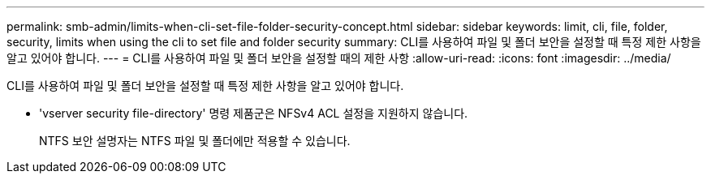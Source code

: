 ---
permalink: smb-admin/limits-when-cli-set-file-folder-security-concept.html 
sidebar: sidebar 
keywords: limit, cli, file, folder, security, limits when using the cli to set file and folder security 
summary: CLI를 사용하여 파일 및 폴더 보안을 설정할 때 특정 제한 사항을 알고 있어야 합니다. 
---
= CLI를 사용하여 파일 및 폴더 보안을 설정할 때의 제한 사항
:allow-uri-read: 
:icons: font
:imagesdir: ../media/


[role="lead"]
CLI를 사용하여 파일 및 폴더 보안을 설정할 때 특정 제한 사항을 알고 있어야 합니다.

* 'vserver security file-directory' 명령 제품군은 NFSv4 ACL 설정을 지원하지 않습니다.
+
NTFS 보안 설명자는 NTFS 파일 및 폴더에만 적용할 수 있습니다.



